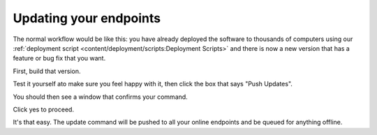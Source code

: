 Updating your endpoints
===========================

The normal workflow would be like this: you have already deployed the software to thousands of computers using our
:ref:`deployment script <content/deployment/scripts:Deployment Scripts>` and there is now a new version that has a
feature or bug fix that you want. 

First, build that version. 

.. image:: images/build.png


Test it yourself ato make sure you feel happy with it, then click the box that says "Push Updates". 

.. image:: images/update.png

You should then see a window that confirms your command. 

.. image:: images/update-confirm.png

Click yes to proceed.

It's that easy. The update command will be pushed to all your online endpoints and be queued for anything offline.
